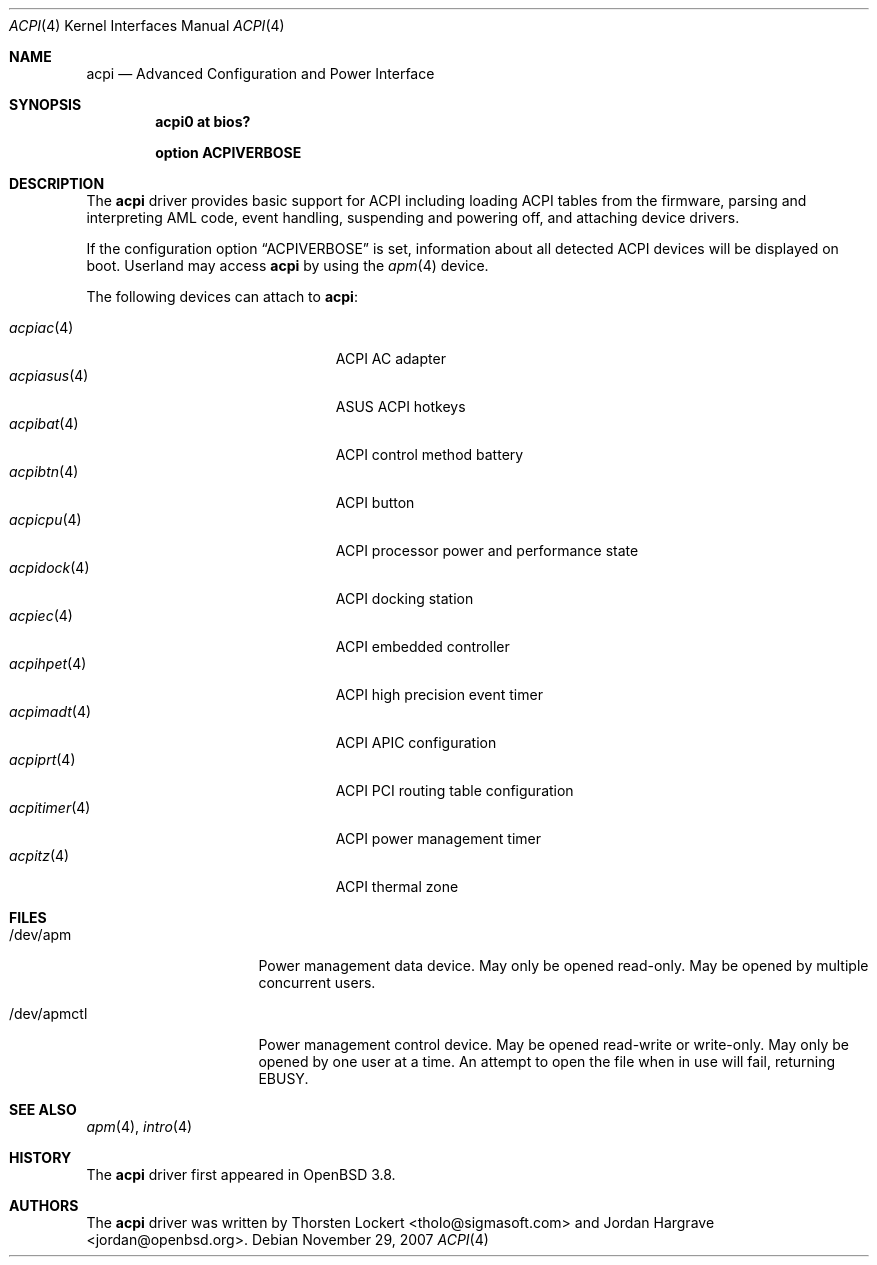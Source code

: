 .\"	$OpenBSD: acpi.4,v 1.27 2007/11/29 11:35:35 jmc Exp $
.\"
.\" Copyright (c) 2006 Alexander Yurchenko <grange@openbsd.org>
.\"
.\" Permission to use, copy, modify, and distribute this software for any
.\" purpose with or without fee is hereby granted, provided that the above
.\" copyright notice and this permission notice appear in all copies.
.\"
.\" THE SOFTWARE IS PROVIDED "AS IS" AND THE AUTHOR DISCLAIMS ALL WARRANTIES
.\" WITH REGARD TO THIS SOFTWARE INCLUDING ALL IMPLIED WARRANTIES OF
.\" MERCHANTABILITY AND FITNESS. IN NO EVENT SHALL THE AUTHOR BE LIABLE FOR
.\" ANY SPECIAL, DIRECT, INDIRECT, OR CONSEQUENTIAL DAMAGES OR ANY DAMAGES
.\" WHATSOEVER RESULTING FROM LOSS OF USE, DATA OR PROFITS, WHETHER IN AN
.\" ACTION OF CONTRACT, NEGLIGENCE OR OTHER TORTIOUS ACTION, ARISING OUT OF
.\" OR IN CONNECTION WITH THE USE OR PERFORMANCE OF THIS SOFTWARE.
.\"
.Dd $Mdocdate: November 29 2007 $
.Dt ACPI 4
.Os
.Sh NAME
.Nm acpi
.Nd Advanced Configuration and Power Interface
.Sh SYNOPSIS
.Cd "acpi0 at bios?"
.Pp
.Cd "option ACPIVERBOSE"
.Sh DESCRIPTION
The
.Nm
driver provides basic support for ACPI including loading ACPI tables from
the firmware, parsing and interpreting AML code, event handling,
suspending and powering off, and attaching device drivers.
.Pp
If the configuration option
.Dq Dv ACPIVERBOSE
is set, information about all detected ACPI devices will be displayed
on boot.
Userland may access
.Nm
by using the
.Xr apm 4
device.
.Pp
The following devices can attach to
.Nm :
.Pp
.Bl -tag -width "acpitimer(4)XXX" -offset indent -compact
.It Xr acpiac 4
ACPI AC adapter
.It Xr acpiasus 4
ASUS ACPI hotkeys
.It Xr acpibat 4
ACPI control method battery
.It Xr acpibtn 4
ACPI button
.It Xr acpicpu 4
ACPI processor power and performance state
.It Xr acpidock 4
ACPI docking station
.It Xr acpiec 4
ACPI embedded controller
.It Xr acpihpet 4
ACPI high precision event timer
.It Xr acpimadt 4
ACPI APIC configuration
.It Xr acpiprt 4
ACPI PCI routing table configuration
.It Xr acpitimer 4
ACPI power management timer
.It Xr acpitz 4
ACPI thermal zone
.El
.Sh FILES
.Bl -tag -width "/dev/apmctlXXX"
.It /dev/apm
Power management data device.
May only be opened read-only.
May be opened by multiple concurrent users.
.It /dev/apmctl
Power management control device.
May be opened read-write or write-only.
May only be opened by one user at a time.
An attempt to open the file when in use will fail, returning
.Er EBUSY .
.El
.Sh SEE ALSO
.Xr apm 4 ,
.Xr intro 4
.Sh HISTORY
The
.Nm
driver first appeared in
.Ox 3.8 .
.Sh AUTHORS
.An -nosplit
The
.Nm
driver was written by
.An Thorsten Lockert Aq tholo@sigmasoft.com
and
.An Jordan Hargrave Aq jordan@openbsd.org .
